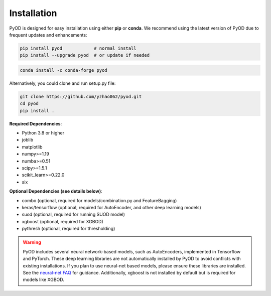 Installation
============

PyOD is designed for easy installation using either **pip** or **conda**.
We recommend using the latest version of PyOD due to frequent updates and enhancements:

.. code-block:: bash

   pip install pyod            # normal install
   pip install --upgrade pyod  # or update if needed

.. code-block:: bash

   conda install -c conda-forge pyod

Alternatively, you could clone and run setup.py file:

.. code-block:: bash

   git clone https://github.com/yzhao062/pyod.git
   cd pyod
   pip install .


**Required Dependencies**\ :


* Python 3.8 or higher
* joblib
* matplotlib
* numpy>=1.19
* numba>=0.51
* scipy>=1.5.1
* scikit_learn>=0.22.0
* six


**Optional Dependencies (see details below)**:

* combo (optional, required for models/combination.py and FeatureBagging)
* keras/tensorflow (optional, required for AutoEncoder, and other deep learning models)
* suod (optional, required for running SUOD model)
* xgboost (optional, required for XGBOD)
* pythresh (optional, required for thresholding)

.. warning::

    PyOD includes several neural network-based models, such as AutoEncoders, implemented in Tensorflow and PyTorch. These deep learning libraries are not automatically installed by PyOD to avoid conflicts with existing installations. If you plan to use neural-net based models, please ensure these libraries are installed. See the `neural-net FAQ <https://github.com/yzhao062/pyod/wiki/Setting-up-Keras-and-Tensorflow-for-Neural-net-Based-models>`_ for guidance. Additionally, xgboost is not installed by default but is required for models like XGBOD.

